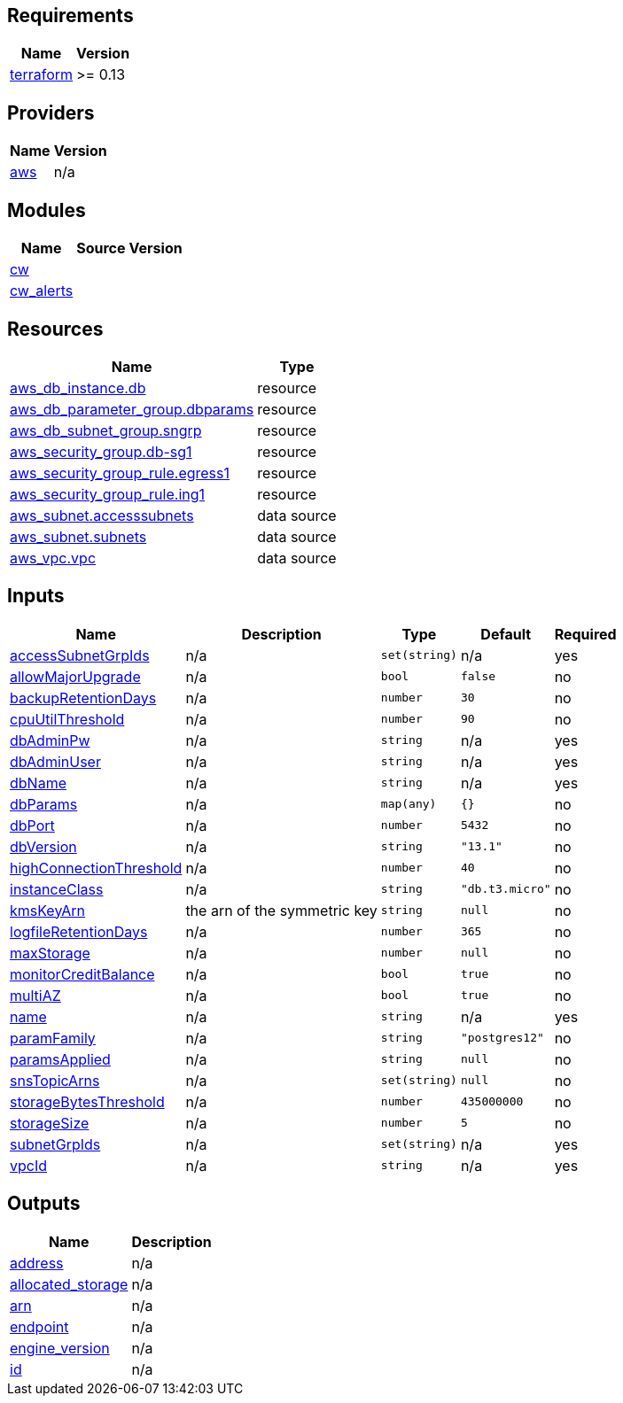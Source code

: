 == Requirements

[cols="a,a",options="header,autowidth"]
|===
|Name |Version
|[[requirement_terraform]] <<requirement_terraform,terraform>> |>= 0.13
|===

== Providers

[cols="a,a",options="header,autowidth"]
|===
|Name |Version
|[[provider_aws]] <<provider_aws,aws>> |n/a
|===

== Modules

[cols="a,a,a",options="header,autowidth"]
|===
|Name |Source |Version
|[[module_cw]] <<module_cw,cw>> |../aws_cloudwatch_loggroup |
|[[module_cw_alerts]] <<module_cw_alerts,cw_alerts>> |../aws_rds_cw_alerts |
|===

== Resources

[cols="a,a",options="header,autowidth"]
|===
|Name |Type
|https://registry.terraform.io/providers/hashicorp/aws/latest/docs/resources/db_instance[aws_db_instance.db] |resource
|https://registry.terraform.io/providers/hashicorp/aws/latest/docs/resources/db_parameter_group[aws_db_parameter_group.dbparams] |resource
|https://registry.terraform.io/providers/hashicorp/aws/latest/docs/resources/db_subnet_group[aws_db_subnet_group.sngrp] |resource
|https://registry.terraform.io/providers/hashicorp/aws/latest/docs/resources/security_group[aws_security_group.db-sg1] |resource
|https://registry.terraform.io/providers/hashicorp/aws/latest/docs/resources/security_group_rule[aws_security_group_rule.egress1] |resource
|https://registry.terraform.io/providers/hashicorp/aws/latest/docs/resources/security_group_rule[aws_security_group_rule.ing1] |resource
|https://registry.terraform.io/providers/hashicorp/aws/latest/docs/data-sources/subnet[aws_subnet.accesssubnets] |data source
|https://registry.terraform.io/providers/hashicorp/aws/latest/docs/data-sources/subnet[aws_subnet.subnets] |data source
|https://registry.terraform.io/providers/hashicorp/aws/latest/docs/data-sources/vpc[aws_vpc.vpc] |data source
|===

== Inputs

[cols="a,a,a,a,a",options="header,autowidth"]
|===
|Name |Description |Type |Default |Required
|[[input_accessSubnetGrpIds]] <<input_accessSubnetGrpIds,accessSubnetGrpIds>>
|n/a
|`set(string)`
|n/a
|yes

|[[input_allowMajorUpgrade]] <<input_allowMajorUpgrade,allowMajorUpgrade>>
|n/a
|`bool`
|`false`
|no

|[[input_backupRetentionDays]] <<input_backupRetentionDays,backupRetentionDays>>
|n/a
|`number`
|`30`
|no

|[[input_cpuUtilThreshold]] <<input_cpuUtilThreshold,cpuUtilThreshold>>
|n/a
|`number`
|`90`
|no

|[[input_dbAdminPw]] <<input_dbAdminPw,dbAdminPw>>
|n/a
|`string`
|n/a
|yes

|[[input_dbAdminUser]] <<input_dbAdminUser,dbAdminUser>>
|n/a
|`string`
|n/a
|yes

|[[input_dbName]] <<input_dbName,dbName>>
|n/a
|`string`
|n/a
|yes

|[[input_dbParams]] <<input_dbParams,dbParams>>
|n/a
|`map(any)`
|`{}`
|no

|[[input_dbPort]] <<input_dbPort,dbPort>>
|n/a
|`number`
|`5432`
|no

|[[input_dbVersion]] <<input_dbVersion,dbVersion>>
|n/a
|`string`
|`"13.1"`
|no

|[[input_highConnectionThreshold]] <<input_highConnectionThreshold,highConnectionThreshold>>
|n/a
|`number`
|`40`
|no

|[[input_instanceClass]] <<input_instanceClass,instanceClass>>
|n/a
|`string`
|`"db.t3.micro"`
|no

|[[input_kmsKeyArn]] <<input_kmsKeyArn,kmsKeyArn>>
|the arn of the symmetric key
|`string`
|`null`
|no

|[[input_logfileRetentionDays]] <<input_logfileRetentionDays,logfileRetentionDays>>
|n/a
|`number`
|`365`
|no

|[[input_maxStorage]] <<input_maxStorage,maxStorage>>
|n/a
|`number`
|`null`
|no

|[[input_monitorCreditBalance]] <<input_monitorCreditBalance,monitorCreditBalance>>
|n/a
|`bool`
|`true`
|no

|[[input_multiAZ]] <<input_multiAZ,multiAZ>>
|n/a
|`bool`
|`true`
|no

|[[input_name]] <<input_name,name>>
|n/a
|`string`
|n/a
|yes

|[[input_paramFamily]] <<input_paramFamily,paramFamily>>
|n/a
|`string`
|`"postgres12"`
|no

|[[input_paramsApplied]] <<input_paramsApplied,paramsApplied>>
|n/a
|`string`
|`null`
|no

|[[input_snsTopicArns]] <<input_snsTopicArns,snsTopicArns>>
|n/a
|`set(string)`
|`null`
|no

|[[input_storageBytesThreshold]] <<input_storageBytesThreshold,storageBytesThreshold>>
|n/a
|`number`
|`435000000`
|no

|[[input_storageSize]] <<input_storageSize,storageSize>>
|n/a
|`number`
|`5`
|no

|[[input_subnetGrpIds]] <<input_subnetGrpIds,subnetGrpIds>>
|n/a
|`set(string)`
|n/a
|yes

|[[input_vpcId]] <<input_vpcId,vpcId>>
|n/a
|`string`
|n/a
|yes

|===

== Outputs

[cols="a,a",options="header,autowidth"]
|===
|Name |Description
|[[output_address]] <<output_address,address>> |n/a
|[[output_allocated_storage]] <<output_allocated_storage,allocated_storage>> |n/a
|[[output_arn]] <<output_arn,arn>> |n/a
|[[output_endpoint]] <<output_endpoint,endpoint>> |n/a
|[[output_engine_version]] <<output_engine_version,engine_version>> |n/a
|[[output_id]] <<output_id,id>> |n/a
|===